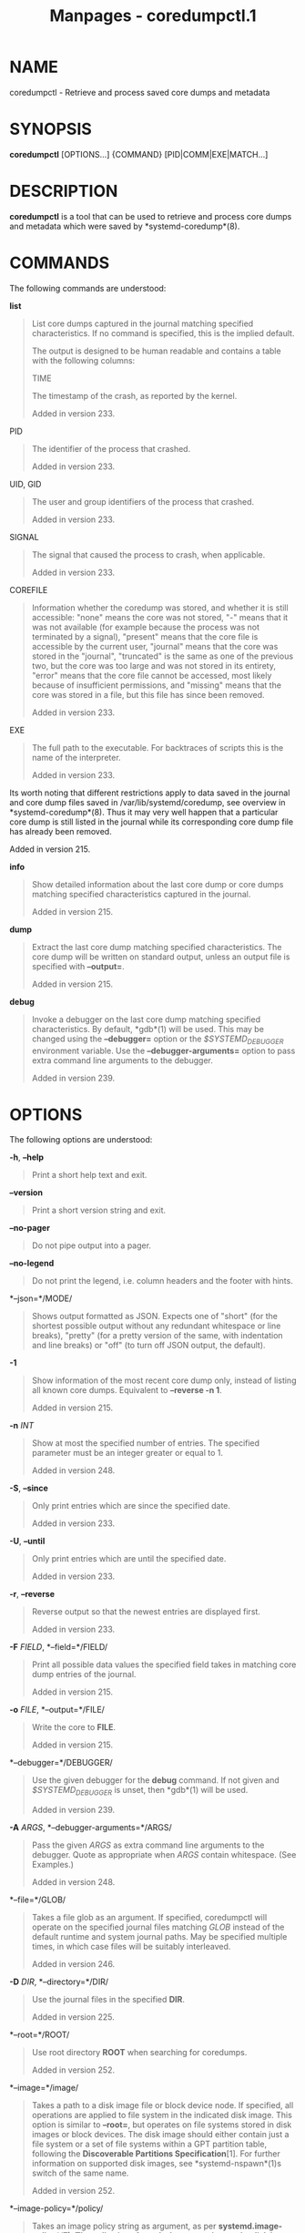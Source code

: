 #+TITLE: Manpages - coredumpctl.1
* NAME
coredumpctl - Retrieve and process saved core dumps and metadata

* SYNOPSIS
*coredumpctl* [OPTIONS...] {COMMAND} [PID|COMM|EXE|MATCH...]

* DESCRIPTION
*coredumpctl* is a tool that can be used to retrieve and process core
dumps and metadata which were saved by *systemd-coredump*(8).

* COMMANDS
The following commands are understood:

*list*

#+begin_quote
List core dumps captured in the journal matching specified
characteristics. If no command is specified, this is the implied
default.

The output is designed to be human readable and contains a table with
the following columns:

TIME

#+begin_quote
The timestamp of the crash, as reported by the kernel.

Added in version 233.

#+end_quote

PID

#+begin_quote
The identifier of the process that crashed.

Added in version 233.

#+end_quote

UID, GID

#+begin_quote
The user and group identifiers of the process that crashed.

Added in version 233.

#+end_quote

SIGNAL

#+begin_quote
The signal that caused the process to crash, when applicable.

Added in version 233.

#+end_quote

COREFILE

#+begin_quote
Information whether the coredump was stored, and whether it is still
accessible: "none" means the core was not stored, "-" means that it was
not available (for example because the process was not terminated by a
signal), "present" means that the core file is accessible by the current
user, "journal" means that the core was stored in the "journal",
"truncated" is the same as one of the previous two, but the core was too
large and was not stored in its entirety, "error" means that the core
file cannot be accessed, most likely because of insufficient
permissions, and "missing" means that the core was stored in a file, but
this file has since been removed.

Added in version 233.

#+end_quote

EXE

#+begin_quote
The full path to the executable. For backtraces of scripts this is the
name of the interpreter.

Added in version 233.

#+end_quote

Its worth noting that different restrictions apply to data saved in the
journal and core dump files saved in /var/lib/systemd/coredump, see
overview in *systemd-coredump*(8). Thus it may very well happen that a
particular core dump is still listed in the journal while its
corresponding core dump file has already been removed.

Added in version 215.

#+end_quote

*info*

#+begin_quote
Show detailed information about the last core dump or core dumps
matching specified characteristics captured in the journal.

Added in version 215.

#+end_quote

*dump*

#+begin_quote
Extract the last core dump matching specified characteristics. The core
dump will be written on standard output, unless an output file is
specified with *--output=*.

Added in version 215.

#+end_quote

*debug*

#+begin_quote
Invoke a debugger on the last core dump matching specified
characteristics. By default, *gdb*(1) will be used. This may be changed
using the *--debugger=* option or the /$SYSTEMD_DEBUGGER/ environment
variable. Use the *--debugger-arguments=* option to pass extra command
line arguments to the debugger.

Added in version 239.

#+end_quote

* OPTIONS
The following options are understood:

*-h*, *--help*

#+begin_quote
Print a short help text and exit.

#+end_quote

*--version*

#+begin_quote
Print a short version string and exit.

#+end_quote

*--no-pager*

#+begin_quote
Do not pipe output into a pager.

#+end_quote

*--no-legend*

#+begin_quote
Do not print the legend, i.e. column headers and the footer with hints.

#+end_quote

*--json=*/MODE/

#+begin_quote
Shows output formatted as JSON. Expects one of "short" (for the shortest
possible output without any redundant whitespace or line breaks),
"pretty" (for a pretty version of the same, with indentation and line
breaks) or "off" (to turn off JSON output, the default).

#+end_quote

*-1*

#+begin_quote
Show information of the most recent core dump only, instead of listing
all known core dumps. Equivalent to *--reverse -n 1*.

Added in version 215.

#+end_quote

*-n* /INT/

#+begin_quote
Show at most the specified number of entries. The specified parameter
must be an integer greater or equal to 1.

Added in version 248.

#+end_quote

*-S*, *--since*

#+begin_quote
Only print entries which are since the specified date.

Added in version 233.

#+end_quote

*-U*, *--until*

#+begin_quote
Only print entries which are until the specified date.

Added in version 233.

#+end_quote

*-r*, *--reverse*

#+begin_quote
Reverse output so that the newest entries are displayed first.

Added in version 233.

#+end_quote

*-F* /FIELD/, *--field=*/FIELD/

#+begin_quote
Print all possible data values the specified field takes in matching
core dump entries of the journal.

Added in version 215.

#+end_quote

*-o* /FILE/, *--output=*/FILE/

#+begin_quote
Write the core to *FILE*.

Added in version 215.

#+end_quote

*--debugger=*/DEBUGGER/

#+begin_quote
Use the given debugger for the *debug* command. If not given and
/$SYSTEMD_DEBUGGER/ is unset, then *gdb*(1) will be used.

Added in version 239.

#+end_quote

*-A* /ARGS/, *--debugger-arguments=*/ARGS/

#+begin_quote
Pass the given /ARGS/ as extra command line arguments to the debugger.
Quote as appropriate when /ARGS/ contain whitespace. (See Examples.)

Added in version 248.

#+end_quote

*--file=*/GLOB/

#+begin_quote
Takes a file glob as an argument. If specified, coredumpctl will operate
on the specified journal files matching /GLOB/ instead of the default
runtime and system journal paths. May be specified multiple times, in
which case files will be suitably interleaved.

Added in version 246.

#+end_quote

*-D* /DIR/, *--directory=*/DIR/

#+begin_quote
Use the journal files in the specified *DIR*.

Added in version 225.

#+end_quote

*--root=*/ROOT/

#+begin_quote
Use root directory *ROOT* when searching for coredumps.

Added in version 252.

#+end_quote

*--image=*/image/

#+begin_quote
Takes a path to a disk image file or block device node. If specified,
all operations are applied to file system in the indicated disk image.
This option is similar to *--root=*, but operates on file systems stored
in disk images or block devices. The disk image should either contain
just a file system or a set of file systems within a GPT partition
table, following the *Discoverable Partitions Specification*[1]. For
further information on supported disk images, see *systemd-nspawn*(1)s
switch of the same name.

Added in version 252.

#+end_quote

*--image-policy=*/policy/

#+begin_quote
Takes an image policy string as argument, as per
*systemd.image-policy*(7). The policy is enforced when operating on the
disk image specified via *--image=*, see above. If not specified
defaults to the "*" policy, i.e. all recognized file systems in the
image are used.

#+end_quote

*-q*, *--quiet*

#+begin_quote
Suppresses informational messages about lack of access to journal files
and possible in-flight coredumps.

Added in version 233.

#+end_quote

*--all*

#+begin_quote
Look at all available journal files in /var/log/journal/ (excluding
journal namespaces) instead of only local ones.

Added in version 250.

#+end_quote

* MATCHING
A match can be:

/PID/

#+begin_quote
Process ID of the process that dumped core. An integer.

Added in version 215.

#+end_quote

/COMM/

#+begin_quote
Name of the executable (matches *COREDUMP_COMM=*). Must not contain
slashes.

Added in version 215.

#+end_quote

/EXE/

#+begin_quote
Path to the executable (matches *COREDUMP_EXE=*). Must contain at least
one slash.

Added in version 215.

#+end_quote

/MATCH/

#+begin_quote
General journalctl match filter, must contain an equals sign ("="). See
*journalctl*(1).

Added in version 215.

#+end_quote

* EXIT STATUS
On success, 0 is returned; otherwise, a non-zero failure code is
returned. Not finding any matching core dumps is treated as failure.

* ENVIRONMENT
/$SYSTEMD_DEBUGGER/

#+begin_quote
Use the given debugger for the *debug* command. See the *--debugger=*
option.

Added in version 239.

#+end_quote

* EXAMPLES
*Example 1. List all the core dumps of a program*

#+begin_quote
#+begin_example
$ coredumpctl list /usr/lib64/firefox/firefox
TIME       PID  UID  GID SIG     COREFILE EXE                         SIZE
Tue ...   8018 1000 1000 SIGSEGV missing  /usr/lib64/firefox/firefox     -
Wed ... 251609 1000 1000 SIGTRAP missing  /usr/lib64/firefox/firefox     -
Fri ... 552351 1000 1000 SIGSEGV present  /usr/lib64/firefox/firefox 28.7M
#+end_example

#+end_quote

The journal has three entries pertaining to /usr/lib64/firefox/firefox,
and only the last entry still has an available core file (in external
storage on disk).

Note that coredumpctl needs access to the journal files to retrieve the
relevant entries from the journal. Thus, an unprivileged user will
normally only see information about crashing programs of this user.

*Example 2. Invoke gdb on the last core dump*

#+begin_quote
#+begin_example
$ coredumpctl debug
#+end_example

#+end_quote

*Example 3. Use gdb to display full register info from the last core
dump*

#+begin_quote
#+begin_example
$ coredumpctl debug --debugger-arguments="-batch -ex info all-registers"
#+end_example

#+end_quote

*Example 4. Show information about a core dump matched by PID*

#+begin_quote
#+begin_example
$ coredumpctl info 6654
           PID: 6654 (bash)
           UID: 1000 (user)
           GID: 1000 (user)
        Signal: 11 (SEGV)
     Timestamp: Mon 2021-01-01 00:00:01 CET (20s ago)
  Command Line: bash -c $kill -SEGV $$
    Executable: /usr/bin/bash
 Control Group: /user.slice/user-1000.slice/...
          Unit: user@1000.service
     User Unit: vte-spawn-....scope
         Slice: user-1000.slice
     Owner UID: 1000 (user)
       Boot ID: ...
    Machine ID: ...
      Hostname: ...
       Storage: /var/lib/systemd/coredump/core.bash.1000.....zst (present)
  Size on Disk: 51.7K
       Message: Process 130414 (bash) of user 1000 dumped core.

                Stack trace of thread 130414:
                #0  0x00007f398142358b kill (libc.so.6 + 0x3d58b)
                #1  0x0000558c2c7fda09 kill_builtin (bash + 0xb1a09)
                #2  0x0000558c2c79dc59 execute_builtin.lto_priv.0 (bash + 0x51c59)
                #3  0x0000558c2c79709c execute_simple_command (bash + 0x4b09c)
                #4  0x0000558c2c798408 execute_command_internal (bash + 0x4c408)
                #5  0x0000558c2c7f6bdc parse_and_execute (bash + 0xaabdc)
                #6  0x0000558c2c85415c run_one_command.isra.0 (bash + 0x10815c)
                #7  0x0000558c2c77d040 main (bash + 0x31040)
                #8  0x00007f398140db75 __libc_start_main (libc.so.6 + 0x27b75)
                #9  0x0000558c2c77dd1e _start (bash + 0x31d1e)
#+end_example

#+end_quote

*Example 5. Extract the last core dump of /usr/bin/bar to a file named
bar.coredump*

#+begin_quote
#+begin_example
$ coredumpctl -o bar.coredump dump /usr/bin/bar
#+end_example

#+end_quote

* SEE ALSO
*systemd-coredump*(8), *coredump.conf*(5),
*systemd-journald.service*(8), *gdb*(1)

* NOTES
-  1. :: Discoverable Partitions Specification

  https://uapi-group.org/specifications/specs/discoverable_partitions_specification
